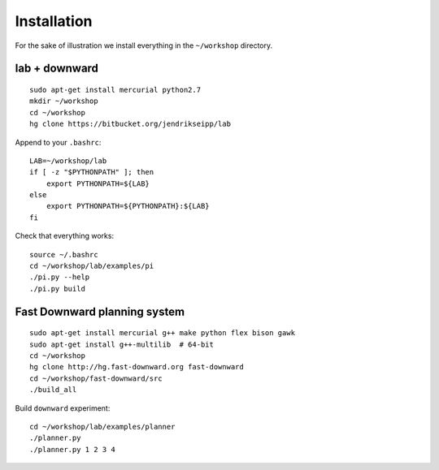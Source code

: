 Installation
============

For the sake of illustration we install everything in the ``~/workshop``
directory.

lab + downward
--------------
::

    sudo apt-get install mercurial python2.7
    mkdir ~/workshop
    cd ~/workshop
    hg clone https://bitbucket.org/jendrikseipp/lab

Append to your ``.bashrc``::

    LAB=~/workshop/lab
    if [ -z "$PYTHONPATH" ]; then
        export PYTHONPATH=${LAB}
    else
        export PYTHONPATH=${PYTHONPATH}:${LAB}
    fi

Check that everything works::

    source ~/.bashrc
    cd ~/workshop/lab/examples/pi
    ./pi.py --help
    ./pi.py build

Fast Downward planning system
-----------------------------
::

    sudo apt-get install mercurial g++ make python flex bison gawk
    sudo apt-get install g++-multilib  # 64-bit
    cd ~/workshop
    hg clone http://hg.fast-downward.org fast-downward
    cd ~/workshop/fast-downward/src
    ./build_all

Build ``downward`` experiment::

    cd ~/workshop/lab/examples/planner
    ./planner.py
    ./planner.py 1 2 3 4
